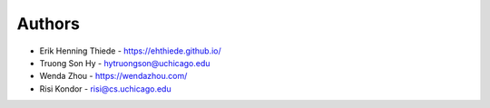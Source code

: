 
Authors
=======

* Erik Henning Thiede - https://ehthiede.github.io/
* Truong Son Hy - hytruongson@uchicago.edu
* Wenda Zhou - https://wendazhou.com/
* Risi Kondor - risi@cs.uchicago.edu
